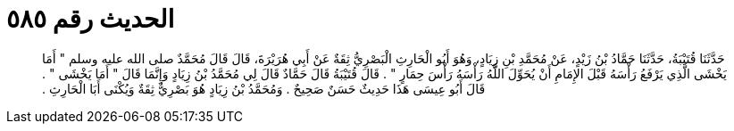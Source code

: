 
= الحديث رقم ٥٨٥

[quote.hadith]
حَدَّثَنَا قُتَيْبَةُ، حَدَّثَنَا حَمَّادُ بْنُ زَيْدٍ، عَنْ مُحَمَّدِ بْنِ زِيَادٍ، وَهُوَ أَبُو الْحَارِثِ الْبَصْرِيُّ ثِقَةٌ عَنْ أَبِي هُرَيْرَةَ، قَالَ قَالَ مُحَمَّدٌ صلى الله عليه وسلم ‏"‏ أَمَا يَخْشَى الَّذِي يَرْفَعُ رَأْسَهُ قَبْلَ الإِمَامِ أَنْ يُحَوِّلَ اللَّهُ رَأْسَهُ رَأْسَ حِمَارٍ ‏"‏ ‏.‏ قَالَ قُتَيْبَةُ قَالَ حَمَّادٌ قَالَ لِي مُحَمَّدُ بْنُ زِيَادٍ وَإِنَّمَا قَالَ ‏"‏ أَمَا يَخْشَى ‏"‏ ‏.‏ قَالَ أَبُو عِيسَى هَذَا حَدِيثٌ حَسَنٌ صَحِيحٌ ‏.‏ وَمُحَمَّدُ بْنُ زِيَادٍ هُوَ بَصْرِيٌّ ثِقَةٌ وَيُكْنَى أَبَا الْحَارِثِ ‏.‏